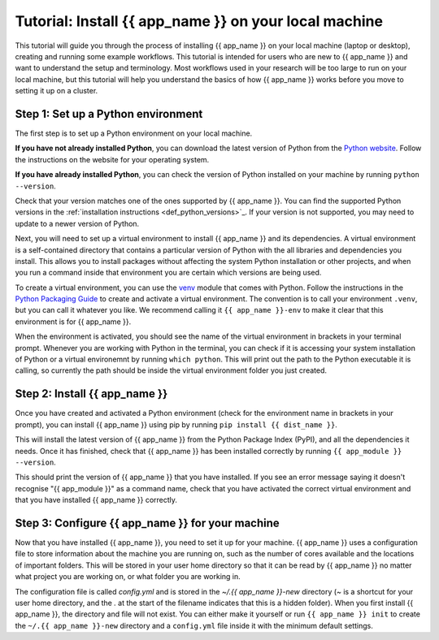 .. jinja:: first_ctx

################################################
Tutorial: Install {{ app_name }} on your local machine
################################################

This tutorial will guide you through the process of installing {{ app_name }} on your local machine (laptop or desktop), creating and running some example workflows.
This tutorial is intended for users who are new to {{ app_name }} and want to understand the setup and terminology.
Most workflows used in your research will be too large to run on your local machine, 
but this tutorial will help you understand the basics of how {{ app_name }} works before you move to setting it up on a cluster.

Step 1: Set up a Python environment
====================================

The first step is to set up a Python environment on your local machine.

**If you have not already installed Python**, you can download the latest version of Python from the `Python website <https://www.python.org/downloads/>`_.
Follow the instructions on the website for your operating system.

**If you have already installed Python**, you can check the version of Python installed on your machine by running
``python --version``.

Check that your version matches one of the ones supported by {{ app_name }}. 
You can find the supported Python versions in the :ref:`installation instructions <def_python_versions>`_.
If your version is not supported, you may need to update to a newer version of Python.

Next, you will need to set up a virtual environment to install {{ app_name }} and its dependencies.
A virtual environment is a self-contained directory that contains a particular version of Python with the all libraries and dependencies you install.
This allows you to install packages without affecting the system Python installation or other projects,
and when you run a command inside that environment you are certain which versions are being used.

To create a virtual environment, you can use the `venv <https://docs.python.org/3/library/venv.html>`_ module that comes with Python.
Follow the instructions in the `Python Packaging Guide <https://packaging.python.org/en/latest/guides/installing-using-pip-and-virtual-environments/#create-and-use-virtual-environments>`_ to create and activate a virtual environment.
The convention is to call your environment ``.venv``, but you can call it whatever you like.
We recommend calling it ``{{ app_name }}-env`` to make it clear that this environment is for {{ app_name }}.

When the environment is activated, you should see the name of the virtual environment in brackets in your terminal prompt.
Whenever you are working with Python in the terminal, you can check if it is accessing your system installation of Python or a virtual environemnt by running ``which python``.
This will print out the path to the Python executable it is calling, so currently the path should be inside the virtual environment folder you just created.

Step 2: Install {{ app_name }}
=======================

Once you have created and activated a Python environment (check for the environment name in brackets in your prompt), you can install {{ app_name }} using pip by running
``pip install {{ dist_name }}``.

This will install the latest version of {{ app_name }} from the Python Package Index (PyPI), and all the dependencies it needs.
Once it has finished, check that {{ app_name }} has been installed correctly by running
``{{ app_module }} --version``.

This should print the version of {{ app_name }} that you have installed.
If you see an error message saying it doesn't recognise "{{ app_module }}" as a command name, check that you have activated the correct virtual environment and that you have installed {{ app_name }} correctly.

Step 3: Configure {{ app_name }} for your machine
========================================

Now that you have installed {{ app_name }}, you need to set it up for your machine.
{{ app_name }} uses a configuration file to store information about the machine you are running on, such as the number of cores available and the locations of important folders.
This will be stored in your user home directory so that it can be read by {{ app_name }} no matter what project you are working on, or what folder you are working in.

The configuration file is called `config.yml` and is stored in the `~/.{{ app_name }}-new` directory (`~` is a shortcut for your user home directory, and the `.` at the start of the filename indicates that this is a hidden folder).
When you first install {{ app_name }}, the directory and file will not exist.
You can either make it yourself or run ``{{ app_name }} init`` to create the ``~/.{{ app_name }}-new`` directory and a ``config.yml`` file inside it with the minimum default settings.
